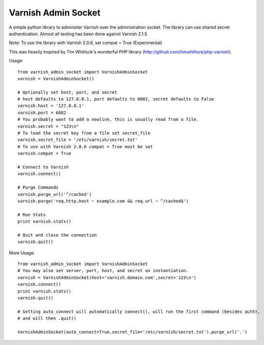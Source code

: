 .. include globals.rst

Varnish Admin Socket
=====================

A simple python library to administer Varnish over the administration socket. The library can use shared secret authentication. Almost all testing has been done against Varnish 2.1.5.

Note: To use the library with Varnish 2.0.6, set compat = True (Experimental)

This was heavily inspired by Tim Whitlock's wonderful PHP library (http://github.com/timwhitlock/php-varnish).

Usage::

  from varnish_admin_socket import VarnishAdminSocket
  varnish = VarnishAdminSocket()
  
  # Optionally set host, port, and secret
  # host defaults to 127.0.0.1, port defaults to 6082, secret defaults to False
  varnish.host = '127.0.0.1'
  varnish.port = 6082
  # You probably want to add a newline, this is usually read from a file.
  varnish.secret = "123\n"
  # To load the secret key from a file set secret_file
  varnish.secret_file = '/etc/varnish/secret.txt'
  # To use with Varnish 2.0.6 compat = True must be set
  varnish.compat = True

  # Connect to Varnish
  varnish.connect()
  
  # Purge Commands
  varnish.purge_url('^/cached')
  varnish.purge('req.http.host ~ example.com && req.url ~ ^/cached$')

  # Run Stats
  print varnish.stats()
  
  # Quit and close the connection
  varnish.quit()
  
More Usage::

  from varnish_admin_socket import VarnishAdminSocket
  # You may also set server, port, host, and secret on instantiation.
  varnish = VarnishAdminSocket(host='varnish.domain.com',secret='123\n')
  varnish.connect()
  print varnish.stats()
  varnish.quit()
  
  # Setting auto_connect will automatically connect(), will run the first command (besides auth), 
  # and will then .quit()
  
  VarnishAdminSocket(auto_connect=True,secret_file='/etc/varnish/secret.txt').purge_url('.')
